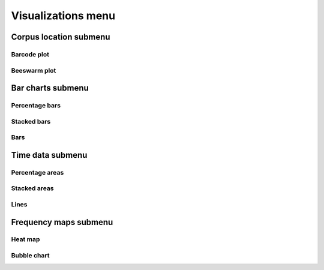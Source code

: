 .. _visualizations_menu:

Visualizations menu
+++++++++++++++++++

Corpus location submenu
~~~~~~~~~~~~~~~~~~~~~~~

Barcode plot
''''''''''''

Beeswarm plot
'''''''''''''

Bar charts submenu
~~~~~~~~~~~~~~~~~~

Percentage bars
'''''''''''''''

Stacked bars
''''''''''''

Bars
''''

Time data submenu
~~~~~~~~~~~~~~~~~

Percentage areas
''''''''''''''''

Stacked areas
'''''''''''''

Lines
'''''

Frequency maps submenu
~~~~~~~~~~~~~~~~~~~~~~

Heat map
''''''''

Bubble chart
''''''''''''